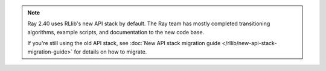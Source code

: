 .. note::

    Ray 2.40 uses RLlib's new API stack by default.
    The Ray team has mostly completed transitioning algorithms, example scripts, and
    documentation to the new code base.

    If you're still using the old API stack, see :doc:`New API stack migration guide </rllib/new-api-stack-migration-guide>` for details on how to migrate.

